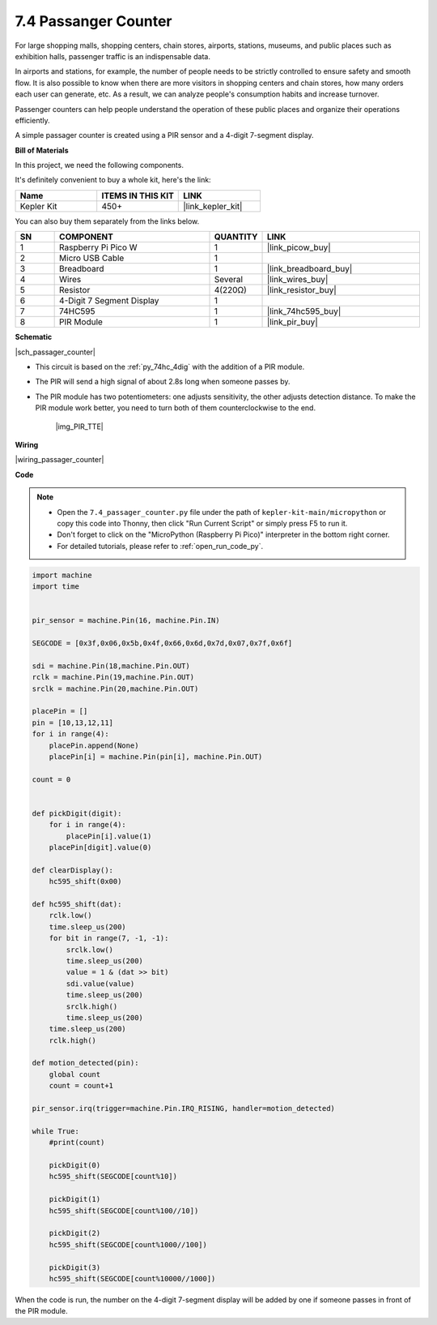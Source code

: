 .. _py_passage_counter:


7.4 Passanger Counter
====================

For large shopping malls, shopping centers, chain stores, airports, stations, museums, and public places such as exhibition halls, passenger traffic is an indispensable data.

In airports and stations, for example, the number of people needs to be strictly controlled to ensure safety and smooth flow.
It is also possible to know when there are more visitors in shopping centers and chain stores, how many orders each user can generate, etc.
As a result, we can analyze people's consumption habits and increase turnover.

Passenger counters can help people understand the operation of these public places and organize their operations efficiently.

A simple passager counter is created using a PIR sensor and a 4-digit 7-segment display.


**Bill of Materials**

In this project, we need the following components. 

It's definitely convenient to buy a whole kit, here's the link: 

.. list-table::
    :widths: 20 20 20
    :header-rows: 1

    *   - Name	
        - ITEMS IN THIS KIT
        - LINK
    *   - Kepler Kit	
        - 450+
        - |link_kepler_kit|

You can also buy them separately from the links below.


.. list-table::
    :widths: 5 20 5 20
    :header-rows: 1

    *   - SN
        - COMPONENT	
        - QUANTITY
        - LINK

    *   - 1
        - Raspberry Pi Pico W
        - 1
        - |link_picow_buy|
    *   - 2
        - Micro USB Cable
        - 1
        - 
    *   - 3
        - Breadboard
        - 1
        - |link_breadboard_buy|
    *   - 4
        - Wires
        - Several
        - |link_wires_buy|
    *   - 5
        - Resistor
        - 4(220Ω)
        - |link_resistor_buy|
    *   - 6
        - 4-Digit 7 Segment Display
        - 1
        - 
    *   - 7
        - 74HC595
        - 1
        - |link_74hc595_buy|
    *   - 8
        - PIR Module
        - 1
        - |link_pir_buy|

**Schematic**

|sch_passager_counter| 

* This circuit is based on the :ref:`py_74hc_4dig` with the addition of a PIR module.
* The PIR will send a high signal of about 2.8s long when someone passes by.
* The PIR module has two potentiometers: one adjusts sensitivity, the other adjusts detection distance. To make the PIR module work better, you need to turn both of them counterclockwise to the end.

    |img_PIR_TTE|


**Wiring**


|wiring_passager_counter| 


**Code**

.. note::

    * Open the ``7.4_passager_counter.py`` file under the path of ``kepler-kit-main/micropython`` or copy this code into Thonny, then click "Run Current Script" or simply press F5 to run it.

    * Don't forget to click on the "MicroPython (Raspberry Pi Pico)" interpreter in the bottom right corner. 

    * For detailed tutorials, please refer to :ref:`open_run_code_py`.


.. code-block:: python

    import machine
    import time


    pir_sensor = machine.Pin(16, machine.Pin.IN)

    SEGCODE = [0x3f,0x06,0x5b,0x4f,0x66,0x6d,0x7d,0x07,0x7f,0x6f]

    sdi = machine.Pin(18,machine.Pin.OUT)
    rclk = machine.Pin(19,machine.Pin.OUT)
    srclk = machine.Pin(20,machine.Pin.OUT)

    placePin = []
    pin = [10,13,12,11]
    for i in range(4):
        placePin.append(None)
        placePin[i] = machine.Pin(pin[i], machine.Pin.OUT)

    count = 0


    def pickDigit(digit):
        for i in range(4):
            placePin[i].value(1)
        placePin[digit].value(0)

    def clearDisplay():
        hc595_shift(0x00)

    def hc595_shift(dat):
        rclk.low()
        time.sleep_us(200)
        for bit in range(7, -1, -1):
            srclk.low()
            time.sleep_us(200)
            value = 1 & (dat >> bit)
            sdi.value(value)
            time.sleep_us(200)
            srclk.high()
            time.sleep_us(200)
        time.sleep_us(200)
        rclk.high()

    def motion_detected(pin):
        global count
        count = count+1

    pir_sensor.irq(trigger=machine.Pin.IRQ_RISING, handler=motion_detected)

    while True:
        #print(count)
        
        pickDigit(0)
        hc595_shift(SEGCODE[count%10])

        pickDigit(1)
        hc595_shift(SEGCODE[count%100//10])
        
        pickDigit(2)
        hc595_shift(SEGCODE[count%1000//100])
        
        pickDigit(3)
        hc595_shift(SEGCODE[count%10000//1000])


When the code is run, the number on the 4-digit 7-segment display will be added by one if someone passes in front of the PIR module.

